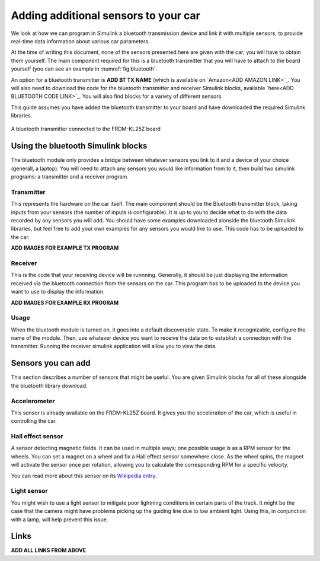 Adding additional sensors to your car
=====================================

We look at how we can program in Simulink a bluetooth transmission device and link it with multiple sensors, to provide real-time data information about various car parameters.

At the time of writing this document, none of the sensors presented here are given with the car; you will have to obtain them yourself. The main component required for this is a bluetooth transmitter that you will have to attach to the board yourself (you can see an example in :numref:`fig:bluetooth`.

An option for a bluetooth transmitter is **ADD BT TX NAME** (which is available on `Amazon<ADD AMAZON LINK>`_. You will also need to download the code for the bluetooth transmitter and receiver Simulink blocks, available `here<ADD BLUETOOTH CODE LINK>`_. You will also find blocks for a variety of different sensors.

This guide assumes you have added the bluetooth transmitter to your board and have downloaded the required Simulink libraries.

.. figure:: Pictures/05f-AddingBluetooth.jpg
   :alt: Adding a bluetooth transmitter to the FRDM-KL25Z board
   :align: center
   :name: fig:bluetooth

   A bluetooth transmitter connected to the FRDM-KL25Z board

Using the bluetooth Simulink blocks
-----------------------------------

The bluetooth module only provides a bridge between whatever sensors you link to it and a device of your choice (generall, a laptop). You will need to attach any sensors you would like information from to it, then build two simulink programs: a transmitter and a receiver program.

Transmitter
^^^^^^^^^^^

This represents the hardware on the car itself. The main component should be the Bluetooth transmitter block, taking inputs from your sensors (the number of inputs is configurable). It is up to you to decide what to do with the data recorded by any sensors you will add. You should have some examples downloaded alonside the bluetooth Simulink libraries, but feel free to add your own examples for any sensors you would like to use. This code has to be uploaded to the car.

**ADD IMAGES FOR EXAMPLE TX PROGRAM**

Receiver
^^^^^^^^

This is the code that your receiving device will be runnning. Generally, it should be just displaying the information received via the bluetooth connection from the sensors on the car. This program has to be uploaded to the device you want to use to display the information.

**ADD IMAGES FOR EXAMPLE RX PROGRAM**

Usage
^^^^^

When the bluetooth module is turned on, it goes into a default discoverable state. To make it recognizable, configure the name of the module. Then, use whatever device you want to receive the data on to establish a connection with the transmitter. Running the receiver simulink application will allow you to view the data.

Sensors you can add
-------------------

This section describes a number of sensors that might be useful. You are given Simulink blocks for all of these alongside the bluetooth library download.

Accelerometer
^^^^^^^^^^^^^

This sensor is already available on the FRDM-KL25Z board. It gives you the acceleration of the car, which is useful in controlling the car.

Hall effect sensor
^^^^^^^^^^^^^^^^^^

A sensor detecting magnetic fields. It can be used in multiple ways; one possible usage is as a RPM sensor for the wheels. You can set a magnet on a wheel and fix a Hall effect sensor somewhere close. As the wheel spins, the magnet will activate the sensor once per rotation, allowing you to calculate the corresponding RPM for a specific velocity.

You can read more about this sensor on its `Wikipedia entry <https://en.wikipedia.org/wiki/Hall_effect_sensor>`_.

Light sensor
^^^^^^^^^^^^

You might wish to use a light sensor to mitigate poor lightning conditions in certain parts of the track. It might be the case that the camera might have problems picking up the guiding line due to low ambient light. Using this, in conjunction with a lamp, will help prevent this issue.

Links
-----

**ADD ALL LINKS FROM ABOVE**
